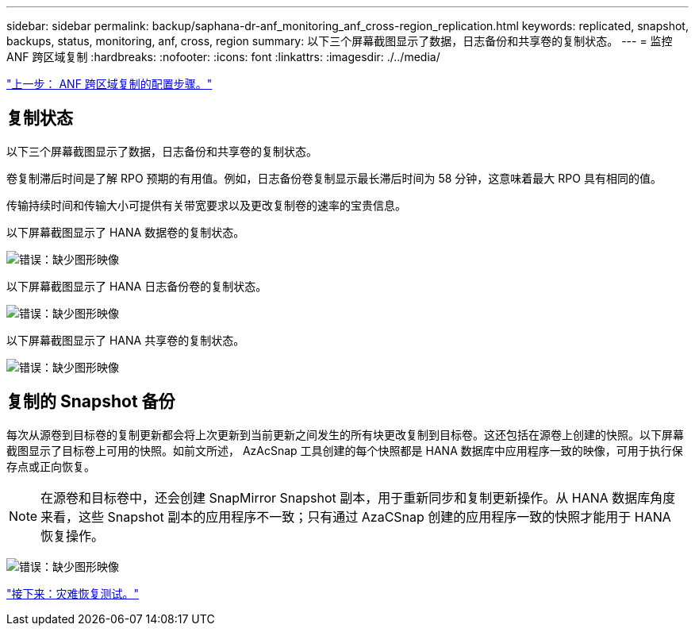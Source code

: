 ---
sidebar: sidebar 
permalink: backup/saphana-dr-anf_monitoring_anf_cross-region_replication.html 
keywords: replicated, snapshot, backups, status, monitoring, anf, cross, region 
summary: 以下三个屏幕截图显示了数据，日志备份和共享卷的复制状态。 
---
= 监控 ANF 跨区域复制
:hardbreaks:
:nofooter: 
:icons: font
:linkattrs: 
:imagesdir: ./../media/


link:saphana-dr-anf_configuration_steps_for_anf_cross-region_replication.html["上一步： ANF 跨区域复制的配置步骤。"]



== 复制状态

以下三个屏幕截图显示了数据，日志备份和共享卷的复制状态。

卷复制滞后时间是了解 RPO 预期的有用值。例如，日志备份卷复制显示最长滞后时间为 58 分钟，这意味着最大 RPO 具有相同的值。

传输持续时间和传输大小可提供有关带宽要求以及更改复制卷的速率的宝贵信息。

以下屏幕截图显示了 HANA 数据卷的复制状态。

image:saphana-dr-anf_image14.png["错误：缺少图形映像"]

以下屏幕截图显示了 HANA 日志备份卷的复制状态。

image:saphana-dr-anf_image15.png["错误：缺少图形映像"]

以下屏幕截图显示了 HANA 共享卷的复制状态。

image:saphana-dr-anf_image16.png["错误：缺少图形映像"]



== 复制的 Snapshot 备份

每次从源卷到目标卷的复制更新都会将上次更新到当前更新之间发生的所有块更改复制到目标卷。这还包括在源卷上创建的快照。以下屏幕截图显示了目标卷上可用的快照。如前文所述， AzAcSnap 工具创建的每个快照都是 HANA 数据库中应用程序一致的映像，可用于执行保存点或正向恢复。


NOTE: 在源卷和目标卷中，还会创建 SnapMirror Snapshot 副本，用于重新同步和复制更新操作。从 HANA 数据库角度来看，这些 Snapshot 副本的应用程序不一致；只有通过 AzaCSnap 创建的应用程序一致的快照才能用于 HANA 恢复操作。

image:saphana-dr-anf_image17.png["错误：缺少图形映像"]

link:saphana-dr-anf_disaster_recovery_testing_overview.html["接下来：灾难恢复测试。"]

